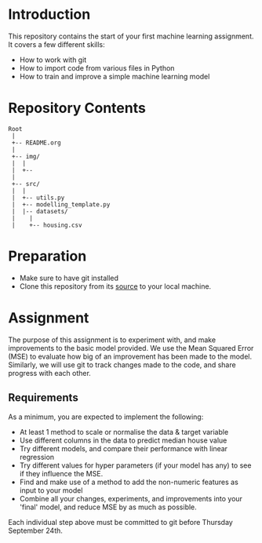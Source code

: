 * Introduction
This repository contains the start of your first machine learning assignment. It
covers a few different skills:

- How to work with git
- How to import code from various files in Python
- How to train and improve a simple machine learning model

* Repository Contents
#+begin_example
Root
 |
 +-- README.org
 |
 +-- img/
 |  |
 |  +--
 |
 +-- src/
 |  |
 |  +-- utils.py
 |  +-- modelling_template.py
 |  |-- datasets/
 |    |
 |    +-- housing.csv
#+end_example
* Preparation
- Make sure to have git installed
- Clone this repository from its [[https://git.auc-computing.nl/david/housing-model][source]] to your local machine.

* Assignment
The purpose of this assignment is to experiment with, and make improvements to
the basic model provided. We use the Mean Squared Error (MSE) to evaluate how
big of an improvement has been made to the model. Similarly, we will use git to
track changes made to the code, and share progress with each other.

** Requirements
As a minimum, you are expected to implement the following:
- At least 1 method to scale or normalise the data & target variable
- Use different columns in the data to predict median house value
- Try different models, and compare their performance with linear regression
- Try different values for hyper parameters (if your model has any) to see if
  they influence the MSE.
- Find and make use of a method to add the non-numeric features as input to your
  model
- Combine all your changes, experiments, and improvements into your 'final'
  model, and reduce MSE by as much as possible.

Each individual step above must be committed to git before Thursday September
24th.
